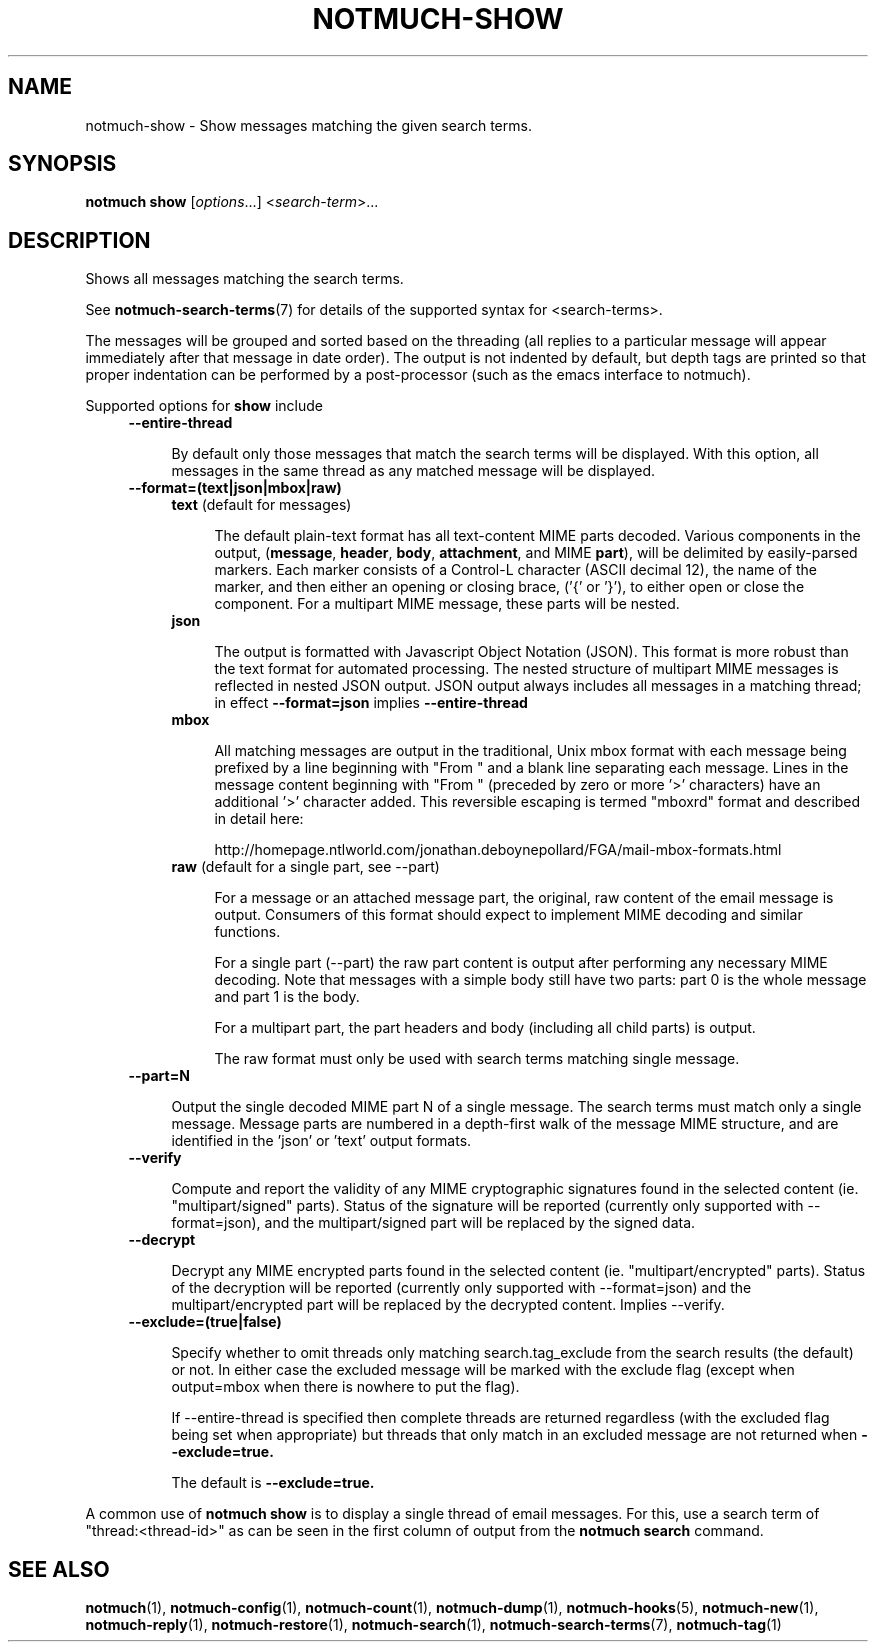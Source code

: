 .TH NOTMUCH-SHOW 1 2012-05-15 "Notmuch 0.13"
.SH NAME
notmuch-show \- Show messages matching the given search terms.
.SH SYNOPSIS

.B notmuch show
.RI "[" options "...] <" search-term ">..."

.SH DESCRIPTION

Shows all messages matching the search terms.

See \fBnotmuch-search-terms\fR(7)
for details of the supported syntax for <search-terms>.

The messages will be grouped and sorted based on the threading (all
replies to a particular message will appear immediately after that
message in date order). The output is not indented by default, but
depth tags are printed so that proper indentation can be performed by
a post-processor (such as the emacs interface to notmuch).

Supported options for
.B show
include
.RS 4
.TP 4
.B \-\-entire\-thread

By default only those messages that match the search terms will be
displayed. With this option, all messages in the same thread as any
matched message will be displayed.
.RE

.RS 4
.TP 4
.B \-\-format=(text|json|mbox|raw)

.RS 4
.TP 4
.BR text " (default for messages)"

The default plain-text format has all text-content MIME parts
decoded. Various components in the output,
.RB ( message ", " header ", " body ", " attachment ", and MIME " part ),
will be delimited by easily-parsed markers. Each marker consists of a
Control-L character (ASCII decimal 12), the name of the marker, and
then either an opening or closing brace, ('{' or '}'), to either open
or close the component. For a multipart MIME message, these parts will
be nested.
.RE
.RS 4
.TP 4
.B json

The output is formatted with Javascript Object Notation (JSON). This
format is more robust than the text format for automated
processing. The nested structure of multipart MIME messages is
reflected in nested JSON output. JSON output always includes all
messages in a matching thread; in effect
.B \-\-format=json
implies
.B \-\-entire\-thread

.RE
.RS 4
.TP 4
.B mbox

All matching messages are output in the traditional, Unix mbox format
with each message being prefixed by a line beginning with "From " and
a blank line separating each message. Lines in the message content
beginning with "From " (preceded by zero or more '>' characters) have
an additional '>' character added. This reversible escaping
is termed "mboxrd" format and described in detail here:

.nf
.nh
http://homepage.ntlworld.com/jonathan.deboynepollard/FGA/mail-mbox-formats.html
.hy
.fi
.
.RE
.RS 4
.TP 4
.BR raw " (default for a single part, see \-\-part)"

For a message or an attached message part, the original, raw content
of the email message is output. Consumers of this format should expect
to implement MIME decoding and similar functions.

For a single part (\-\-part) the raw part content is output after
performing any necessary MIME decoding.  Note that messages with a
simple body still have two parts: part 0 is the whole message and part
1 is the body.

For a multipart part, the part headers and body (including all child
parts) is output.

The raw format must only be used with search terms matching single
message.
.RE
.RE

.RS 4
.TP 4
.B \-\-part=N

Output the single decoded MIME part N of a single message.  The search
terms must match only a single message.  Message parts are numbered in
a depth-first walk of the message MIME structure, and are identified
in the 'json' or 'text' output formats.
.RE

.RS 4
.TP 4
.B \-\-verify

Compute and report the validity of any MIME cryptographic signatures
found in the selected content (ie. "multipart/signed" parts). Status
of the signature will be reported (currently only supported with
--format=json), and the multipart/signed part will be replaced by the
signed data.
.RE

.RS 4
.TP 4
.B \-\-decrypt

Decrypt any MIME encrypted parts found in the selected content
(ie. "multipart/encrypted" parts). Status of the decryption will be
reported (currently only supported with --format=json) and the
multipart/encrypted part will be replaced by the decrypted
content.  Implies --verify.
.RE

.RS 4
.TP 4
.BR \-\-exclude=(true|false)

Specify whether to omit threads only matching search.tag_exclude from
the search results (the default) or not. In either case the excluded
message will be marked with the exclude flag (except when output=mbox
when there is nowhere to put the flag).

If --entire-thread is specified then complete threads are returned
regardless (with the excluded flag being set when appropriate) but
threads that only match in an excluded message are not returned when
.B --exclude=true.

The default is
.B --exclude=true.

.RE

A common use of
.B notmuch show
is to display a single thread of email messages. For this, use a
search term of "thread:<thread-id>" as can be seen in the first
column of output from the
.B notmuch search
command.

.SH SEE ALSO

\fBnotmuch\fR(1), \fBnotmuch-config\fR(1), \fBnotmuch-count\fR(1),
\fBnotmuch-dump\fR(1), \fBnotmuch-hooks\fR(5), \fBnotmuch-new\fR(1),
\fBnotmuch-reply\fR(1), \fBnotmuch-restore\fR(1),
\fBnotmuch-search\fR(1), \fBnotmuch-search-terms\fR(7),
\fBnotmuch-tag\fR(1)
